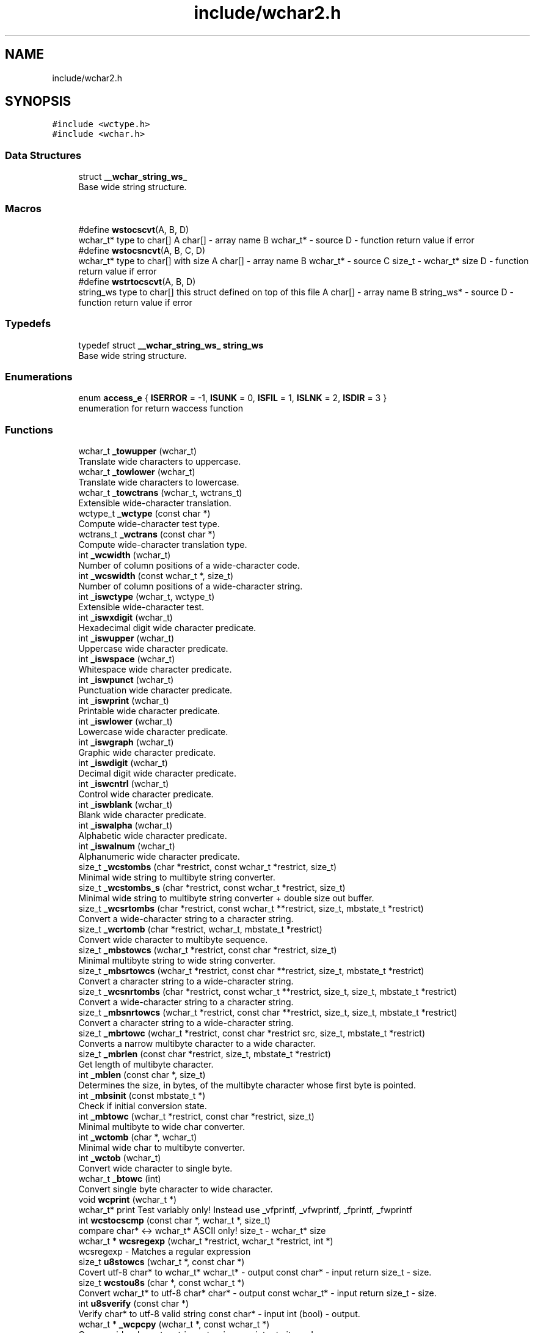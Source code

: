 .TH "include/wchar2.h" 3 "Wed Jul 11 2018" "libwchar2 0.0.3" \" -*- nroff -*-
.ad l
.nh
.SH NAME
include/wchar2.h
.SH SYNOPSIS
.br
.PP
\fC#include <wctype\&.h>\fP
.br
\fC#include <wchar\&.h>\fP
.br

.SS "Data Structures"

.in +1c
.ti -1c
.RI "struct \fB__wchar_string_ws_\fP"
.br
.RI "Base wide string structure\&. "
.in -1c
.SS "Macros"

.in +1c
.ti -1c
.RI "#define \fBwstocscvt\fP(A,  B,  D)"
.br
.RI "wchar_t* type to char[] A char[] - array name B wchar_t* - source D - function return value if error "
.ti -1c
.RI "#define \fBwstocsncvt\fP(A,  B,  C,  D)"
.br
.RI "wchar_t* type to char[] with size A char[] - array name B wchar_t* - source C size_t - wchar_t* size D - function return value if error "
.ti -1c
.RI "#define \fBwstrtocscvt\fP(A,  B,  D)"
.br
.RI "string_ws type to char[] this struct defined on top of this file A char[] - array name B string_ws* - source D - function return value if error "
.in -1c
.SS "Typedefs"

.in +1c
.ti -1c
.RI "typedef struct \fB__wchar_string_ws_\fP \fBstring_ws\fP"
.br
.RI "Base wide string structure\&. "
.in -1c
.SS "Enumerations"

.in +1c
.ti -1c
.RI "enum \fBaccess_e\fP { \fBISERROR\fP = -1, \fBISUNK\fP = 0, \fBISFIL\fP = 1, \fBISLNK\fP = 2, \fBISDIR\fP = 3 }"
.br
.RI "enumeration for return waccess function "
.in -1c
.SS "Functions"

.in +1c
.ti -1c
.RI "wchar_t \fB_towupper\fP (wchar_t)"
.br
.RI "Translate wide characters to uppercase\&. "
.ti -1c
.RI "wchar_t \fB_towlower\fP (wchar_t)"
.br
.RI "Translate wide characters to lowercase\&. "
.ti -1c
.RI "wchar_t \fB_towctrans\fP (wchar_t, wctrans_t)"
.br
.RI "Extensible wide-character translation\&. "
.ti -1c
.RI "wctype_t \fB_wctype\fP (const char *)"
.br
.RI "Compute wide-character test type\&. "
.ti -1c
.RI "wctrans_t \fB_wctrans\fP (const char *)"
.br
.RI "Compute wide-character translation type\&. "
.ti -1c
.RI "int \fB_wcwidth\fP (wchar_t)"
.br
.RI "Number of column positions of a wide-character code\&. "
.ti -1c
.RI "int \fB_wcswidth\fP (const wchar_t *, size_t)"
.br
.RI "Number of column positions of a wide-character string\&. "
.ti -1c
.RI "int \fB_iswctype\fP (wchar_t, wctype_t)"
.br
.RI "Extensible wide-character test\&. "
.ti -1c
.RI "int \fB_iswxdigit\fP (wchar_t)"
.br
.RI "Hexadecimal digit wide character predicate\&. "
.ti -1c
.RI "int \fB_iswupper\fP (wchar_t)"
.br
.RI "Uppercase wide character predicate\&. "
.ti -1c
.RI "int \fB_iswspace\fP (wchar_t)"
.br
.RI "Whitespace wide character predicate\&. "
.ti -1c
.RI "int \fB_iswpunct\fP (wchar_t)"
.br
.RI "Punctuation wide character predicate\&. "
.ti -1c
.RI "int \fB_iswprint\fP (wchar_t)"
.br
.RI "Printable wide character predicate\&. "
.ti -1c
.RI "int \fB_iswlower\fP (wchar_t)"
.br
.RI "Lowercase wide character predicate\&. "
.ti -1c
.RI "int \fB_iswgraph\fP (wchar_t)"
.br
.RI "Graphic wide character predicate\&. "
.ti -1c
.RI "int \fB_iswdigit\fP (wchar_t)"
.br
.RI "Decimal digit wide character predicate\&. "
.ti -1c
.RI "int \fB_iswcntrl\fP (wchar_t)"
.br
.RI "Control wide character predicate\&. "
.ti -1c
.RI "int \fB_iswblank\fP (wchar_t)"
.br
.RI "Blank wide character predicate\&. "
.ti -1c
.RI "int \fB_iswalpha\fP (wchar_t)"
.br
.RI "Alphabetic wide character predicate\&. "
.ti -1c
.RI "int \fB_iswalnum\fP (wchar_t)"
.br
.RI "Alphanumeric wide character predicate\&. "
.ti -1c
.RI "size_t \fB_wcstombs\fP (char *restrict, const wchar_t *restrict, size_t)"
.br
.RI "Minimal wide string to multibyte string converter\&. "
.ti -1c
.RI "size_t \fB_wcstombs_s\fP (char *restrict, const wchar_t *restrict, size_t)"
.br
.RI "Minimal wide string to multibyte string converter + double size out buffer\&. "
.ti -1c
.RI "size_t \fB_wcsrtombs\fP (char *restrict, const wchar_t **restrict, size_t, mbstate_t *restrict)"
.br
.RI "Convert a wide-character string to a character string\&. "
.ti -1c
.RI "size_t \fB_wcrtomb\fP (char *restrict, wchar_t, mbstate_t *restrict)"
.br
.RI "Convert wide character to multibyte sequence\&. "
.ti -1c
.RI "size_t \fB_mbstowcs\fP (wchar_t *restrict, const char *restrict, size_t)"
.br
.RI "Minimal multibyte string to wide string converter\&. "
.ti -1c
.RI "size_t \fB_mbsrtowcs\fP (wchar_t *restrict, const char **restrict, size_t, mbstate_t *restrict)"
.br
.RI "Convert a character string to a wide-character string\&. "
.ti -1c
.RI "size_t \fB_wcsnrtombs\fP (char *restrict, const wchar_t **restrict, size_t, size_t, mbstate_t *restrict)"
.br
.RI "Convert a wide-character string to a character string\&. "
.ti -1c
.RI "size_t \fB_mbsnrtowcs\fP (wchar_t *restrict, const char **restrict, size_t, size_t, mbstate_t *restrict)"
.br
.RI "Convert a character string to a wide-character string\&. "
.ti -1c
.RI "size_t \fB_mbrtowc\fP (wchar_t *restrict, const char *restrict src, size_t, mbstate_t *restrict)"
.br
.RI "Converts a narrow multibyte character to a wide character\&. "
.ti -1c
.RI "size_t \fB_mbrlen\fP (const char *restrict, size_t, mbstate_t *restrict)"
.br
.RI "Get length of multibyte character\&. "
.ti -1c
.RI "int \fB_mblen\fP (const char *, size_t)"
.br
.RI "Determines the size, in bytes, of the multibyte character whose first byte is pointed\&. "
.ti -1c
.RI "int \fB_mbsinit\fP (const mbstate_t *)"
.br
.RI "Check if initial conversion state\&. "
.ti -1c
.RI "int \fB_mbtowc\fP (wchar_t *restrict, const char *restrict, size_t)"
.br
.RI "Minimal multibyte to wide char converter\&. "
.ti -1c
.RI "int \fB_wctomb\fP (char *, wchar_t)"
.br
.RI "Minimal wide char to multibyte converter\&. "
.ti -1c
.RI "int \fB_wctob\fP (wchar_t)"
.br
.RI "Convert wide character to single byte\&. "
.ti -1c
.RI "wchar_t \fB_btowc\fP (int)"
.br
.RI "Convert single byte character to wide character\&. "
.ti -1c
.RI "void \fBwcprint\fP (wchar_t *)"
.br
.RI "wchar_t* print Test variably only! Instead use _vfprintf, _vfwprintf, _fprintf, _fwprintf "
.ti -1c
.RI "int \fBwcstocscmp\fP (const char *, wchar_t *, size_t)"
.br
.RI "compare char* <-> wchar_t* ASCII only! size_t - wchar_t* size "
.ti -1c
.RI "wchar_t * \fBwcsregexp\fP (wchar_t *restrict, wchar_t *restrict, int *)"
.br
.RI "wcsregexp - Matches a regular expression "
.ti -1c
.RI "size_t \fBu8stowcs\fP (wchar_t *, const char *)"
.br
.RI "Covert utf-8 char* to wchar_t* wchar_t* - output const char* - input return size_t - size\&. "
.ti -1c
.RI "size_t \fBwcstou8s\fP (char *, const wchar_t *)"
.br
.RI "Convert wchar_t* to utf-8 char* char* - output const wchar_t* - input return size_t - size\&. "
.ti -1c
.RI "int \fBu8sverify\fP (const char *)"
.br
.RI "Verify char* to utf-8 valid string const char* - input int (bool) - output\&. "
.ti -1c
.RI "wchar_t * \fB_wcpcpy\fP (wchar_t *, const wchar_t *)"
.br
.RI "Copy a wide-character string returning a pointer to its end\&. "
.ti -1c
.RI "wchar_t * \fB_wcpncpy\fP (wchar_t *, const wchar_t *, size_t)"
.br
.RI "Copy part of a wide-character string returning a pointer to its end\&. "
.ti -1c
.RI "wchar_t * \fB_wcscat\fP (wchar_t *, const wchar_t *)"
.br
.RI "Concatenate wide-character strings\&. "
.ti -1c
.RI "wchar_t * \fB_wcsncat\fP (wchar_t *, const wchar_t *, size_t)"
.br
.RI "Concatenate wide-character strings\&. "
.ti -1c
.RI "wchar_t * \fB_wcsncpy\fP (wchar_t *, const wchar_t *, size_t)"
.br
.RI "Counted copy wide-character string\&. "
.ti -1c
.RI "wchar_t * \fB_wcspbrk\fP (const wchar_t *, const wchar_t *)"
.br
.RI "Find wide characters in string\&. "
.ti -1c
.RI "wchar_t * \fB_wcschr\fP (const wchar_t *, wchar_t)"
.br
.RI "Search for wide character in string\&. "
.ti -1c
.RI "wchar_t * \fB_wcsrchr\fP (const wchar_t *, wchar_t)"
.br
.RI "Reverse search for wide character in string\&. "
.ti -1c
.RI "wchar_t * \fB_wcsstr\fP (const wchar_t *, const wchar_t *)"
.br
.RI "Find wide-character string segment\&. "
.ti -1c
.RI "wchar_t * \fB_wcstok\fP (wchar_t *, const wchar_t *, wchar_t **)"
.br
.RI "Tokenize wide-character string\&. "
.ti -1c
.RI "wchar_t * \fB_wmemchr\fP (const wchar_t *, wchar_t, size_t)"
.br
.RI "Find wide character in memory\&. "
.ti -1c
.RI "wchar_t * \fB_wmemcpy\fP (wchar_t *, const wchar_t *, size_t)"
.br
.RI "Copy wide characters in memory\&. "
.ti -1c
.RI "wchar_t * \fB_wmemmove\fP (wchar_t *, const wchar_t *, size_t)"
.br
.RI "Copy wide characters in memory with overlapping areas\&. "
.ti -1c
.RI "wchar_t * \fB_wmemset\fP (wchar_t *, wchar_t, size_t)"
.br
.RI "Set wide characters in memory\&. "
.ti -1c
.RI "size_t \fB_wcslcat\fP (wchar_t *, const wchar_t *, size_t)"
.br
.RI "Concatenate wide-character strings to specified length\&. "
.ti -1c
.RI "size_t \fB_wcslcpy\fP (wchar_t *, const wchar_t *, size_t)"
.br
.RI "Copy wide-character string to specified length\&. "
.ti -1c
.RI "size_t \fB_wcslen\fP (const wchar_t *)"
.br
.RI "Wide-character string length\&. "
.ti -1c
.RI "size_t \fB_wcsnlen\fP (const wchar_t *, size_t)"
.br
.RI "Wide-character string length with maximum limit\&. "
.ti -1c
.RI "size_t \fB_wcsspn\fP (const wchar_t *, const wchar_t *)"
.br
.RI "Find initial match in wide-character string\&. "
.ti -1c
.RI "int \fB_wcscasecmp\fP (const wchar_t *, const wchar_t *)"
.br
.RI "Case-insensitive wide character string compare\&. "
.ti -1c
.RI "int \fB_wcsncasecmp\fP (const wchar_t *, const wchar_t *, size_t)"
.br
.RI "Case-insensitive wide character string compare with size\&. "
.ti -1c
.RI "int \fB_wcscmp\fP (const wchar_t *, const wchar_t *)"
.br
.RI "Wide-character string compare\&. "
.ti -1c
.RI "int \fB_wcsncmp\fP (const wchar_t *, const wchar_t *, size_t)"
.br
.RI "Wide-character string compare\&. "
.ti -1c
.RI "int \fB_wmemcmp\fP (const wchar_t *, const wchar_t *, size_t)"
.br
.RI "Compare wide characters in memory\&. "
.ti -1c
.RI "size_t \fB_vfprintf\fP (FILE *restrict, const char *restrict, va_list)"
.br
.RI "Write to stream char format variable argument list\&. "
.ti -1c
.RI "size_t \fB_vsnprintf\fP (char *restrict, size_t, const char *restrict, va_list)"
.br
.RI "Write formatted data from variable argument list to sized buffer\&. "
.ti -1c
.RI "size_t \fB_fprintf\fP (FILE *restrict, const char *restrict,\&.\&.\&.)"
.br
.RI "Write to stream char format variable arguments\&. "
.ti -1c
.RI "size_t \fB_printf\fP (const char *restrict fmt,\&.\&.\&.)"
.br
.RI "Write to stdout char format variable arguments\&. "
.ti -1c
.RI "size_t \fB_snprintf\fP (char *restrict, size_t, const char *restrict,\&.\&.\&.)"
.br
.RI "Format variable arguments list\&. "
.ti -1c
.RI "size_t \fB_vfwprintf\fP (FILE *restrict, const wchar_t *restrict, va_list)"
.br
.RI "Write to stream wide character format variable argument list\&. "
.ti -1c
.RI "size_t \fB_vswprintf\fP (wchar_t *restrict, size_t, const wchar_t *restrict, va_list ap)"
.br
.RI "Write formatted data from variable argument list to sized buffer\&. "
.ti -1c
.RI "size_t \fB_fwprintf\fP (FILE *restrict, const wchar_t *restrict,\&.\&.\&.)"
.br
.RI "Write to stream wide character format variable arguments\&. "
.ti -1c
.RI "size_t \fB_swprintf\fP (wchar_t *restrict, size_t, const wchar_t *restrict,\&.\&.\&.)"
.br
.RI "Write formatted wide character output\&. "
.ti -1c
.RI "size_t \fB_wprintf\fP (const wchar_t *restrict fmt,\&.\&.\&.)"
.br
.ti -1c
.RI "int \fB_fputws\fP (const wchar_t *restrict, FILE *restrict)"
.br
.RI "Write a wide character string to a file or stream\&. "
.ti -1c
.RI "wchar_t \fB_fputwc\fP (wchar_t, FILE *restrict)"
.br
.RI "Write a wide character to a file or stream\&. "
.ti -1c
.RI "FILE * \fB_wfopen\fP (const wchar_t *, const char *)"
.br
.RI "Open file stream, accepts file name as wide characters, mode as const char\&. "
.ti -1c
.RI "FILE * \fB_wfopen_s\fP (const wchar_t *, size_t, const char *)"
.br
.RI "Same as wfopen, include size file name variable\&. "
.ti -1c
.RI "FILE * \fB_wfopen_ws\fP (const \fBstring_ws\fP *, const char *)"
.br
.RI "Same as wfopen, file name as structure string_ws\&. "
.ti -1c
.RI "FILE * \fB_wfopen_selector\fP (int, const void *, size_t, const void *)"
.br
.RI "Automatic type selector for wfopen* functions\&. "
.ti -1c
.RI "FILE * \fBu8wfopen\fP (const wchar_t *, const char *)"
.br
.RI "Open file stream, convert file name from wide characters to UTF-8, mode as const char\&. "
.ti -1c
.RI "int \fB_wstat\fP (const wchar_t *, struct stat *)"
.br
.RI "Statistic from file, wide char input\&. "
.ti -1c
.RI "int \fB_wstat_s\fP (const wchar_t *, size_t, struct stat *)"
.br
.RI "Statistic from file, wide char input with size\&. "
.ti -1c
.RI "int \fB_wstat_ws\fP (const \fBstring_ws\fP *, struct stat *)"
.br
.RI "Statistic from file, struct string_ws input\&. "
.ti -1c
.RI "int \fB_wstat_selector\fP (int, const void *, size_t, const void *)"
.br
.RI "Automatic type selector for wstat* functions\&. "
.ti -1c
.RI "int \fBu8wstat\fP (const wchar_t *, struct stat *)"
.br
.RI "Statistic from file, convert file name from wide characters to UTF-8\&. "
.ti -1c
.RI "int \fB_wrename\fP (const wchar_t *, const wchar_t *)"
.br
.RI "Rename file, wide char input\&. "
.ti -1c
.RI "int \fB_wrename_s\fP (const wchar_t *, size_t, const wchar_t *, size_t)"
.br
.RI "Rename file, wide char input with size\&. "
.ti -1c
.RI "int \fB_wrename_ws\fP (const \fBstring_ws\fP *, const \fBstring_ws\fP *)"
.br
.RI "Rename file, struct string_ws input\&. "
.ti -1c
.RI "int \fB_wrename_selector\fP (int, const void *, size_t, const void *, size_t)"
.br
.RI "Automatic type selector for wrename* functions\&. "
.ti -1c
.RI "int \fBu8wrename\fP (const wchar_t *, const wchar_t *)"
.br
.RI "Rename file, convert file name from wide characters to UTF-8\&. "
.ti -1c
.RI "int \fB_wremove\fP (const wchar_t *)"
.br
.RI "Delete (remove) file, wide char input\&. "
.ti -1c
.RI "int \fB_wremove_s\fP (const wchar_t *, size_t)"
.br
.RI "Delete (remove) file, wide char input with size\&. "
.ti -1c
.RI "int \fB_wremove_ws\fP (const \fBstring_ws\fP *)"
.br
.RI "Delete (remove) file, struct string_ws input\&. "
.ti -1c
.RI "int \fB_wremove_selector\fP (int, const void *, size_t)"
.br
.RI "Automatic type selector for wremove* functions\&. "
.ti -1c
.RI "int \fBu8wremove\fP (const wchar_t *)"
.br
.RI "Delete (remove) file, convert file name from wide characters to UTF-8\&. "
.ti -1c
.RI "int \fB_wmkdir\fP (const wchar_t *, mode_t)"
.br
.RI "Make directory, wide char input\&. "
.ti -1c
.RI "int \fB_wmkdir_s\fP (const wchar_t *, size_t, mode_t)"
.br
.RI "Make directory, wide char input with size\&. "
.ti -1c
.RI "int \fB_wmkdir_ws\fP (const \fBstring_ws\fP *, mode_t)"
.br
.RI "Make directory, struct string_ws input\&. "
.ti -1c
.RI "int \fB_wmkdir_selector\fP (int, const void *, size_t, mode_t)"
.br
.RI "Automatic type selector for wmkdir* functions\&. "
.ti -1c
.RI "int \fBu8wmkdir\fP (const wchar_t *, mode_t)"
.br
.RI "Make directory, convert file name from wide characters to UTF-8\&. "
.ti -1c
.RI "\fBaccess_e\fP \fB_waccess\fP (const wchar_t *, int)"
.br
.RI "Check permissions for a file or directory, wide char input\&. "
.ti -1c
.RI "\fBaccess_e\fP \fB_waccess_s\fP (const wchar_t *, size_t, int)"
.br
.RI "Check permissions for a file or directory, wide char input with size\&. "
.ti -1c
.RI "\fBaccess_e\fP \fB_waccess_ws\fP (const \fBstring_ws\fP *, int)"
.br
.RI "Check permissions for a file or directory, struct string_ws input\&. "
.ti -1c
.RI "\fBaccess_e\fP \fB_waccess_selector\fP (int, const void *, size_t, int)"
.br
.RI "Automatic type selector for wmkdir* functions\&. "
.ti -1c
.RI "\fBaccess_e\fP \fBu8waccess\fP (const wchar_t *, int)"
.br
.RI "Check permissions for a file or directory, convert file name from wide characters to UTF-8\&. "
.ti -1c
.RI "wchar_t * \fB_wbasename\fP (const wchar_t *)"
.br
.RI "Parse path file name, wide char input\&. "
.ti -1c
.RI "wchar_t * \fB_wbasename_ws\fP (const \fBstring_ws\fP *)"
.br
.RI "Parse path file name, struct string_ws input\&. "
.ti -1c
.RI "void * \fB_wbasename_selector\fP (int, const void *)"
.br
.RI "Automatic type selector for wbasename* functions\&. "
.ti -1c
.RI "wchar_t * \fB_wbaseext\fP (const wchar_t *)"
.br
.RI "Parse path extension, wide char input\&. "
.ti -1c
.RI "wchar_t * \fB_wbaseext_ws\fP (const \fBstring_ws\fP *)"
.br
.RI "Parse path extension, struct string_ws input\&. "
.ti -1c
.RI "void * \fB_wbaseext_selector\fP (int, const void *)"
.br
.RI "Automatic type selector for wbaseext* functions\&. "
.ti -1c
.RI "wchar_t * \fB_wbasedir\fP (const wchar_t *, int)"
.br
.RI "Parse path directory + normalize slash from path, wide char input\&. "
.ti -1c
.RI "wchar_t * \fB_wbasedir_ws\fP (const \fBstring_ws\fP *, int)"
.br
.RI "Parse path directory + normalize slash from path, struct string_ws input\&. "
.ti -1c
.RI "void * \fB_wbasedir_selector\fP (int, const void *, int)"
.br
.RI "Automatic type selector for wbasedir* functions\&. "
.ti -1c
.RI "wchar_t * \fB_wpathnormalize\fP (const wchar_t *, int)"
.br
.RI "Normalize slash from path, wide char input, int is string size, default 0\&. "
.ti -1c
.RI "wchar_t * \fB_wpathnormalize_ws\fP (const \fBstring_ws\fP *)"
.br
.RI "Normalize slash from path, struct string_ws input\&. "
.ti -1c
.RI "char * \fBu8wpathnormalize\fP (const wchar_t *)"
.br
.RI "Normalize slash from path, convert file name from wide characters to UTF-8\&. "
.ti -1c
.RI "void \fBwstring_free\fP (\fBstring_ws\fP *)"
.br
.RI "Memory free string, empty and clear struct string_ws\&. "
.ti -1c
.RI "size_t \fBwstring_alloc\fP (\fBstring_ws\fP *, size_t)"
.br
.RI "Memory allocation string, struct string_ws->str output\&. "
.ti -1c
.RI "size_t \fBwstring_wstocs\fP (char [], size_t, const \fBstring_ws\fP *)"
.br
.RI "Converting string, struct string_ws input, char array output\&. "
.ti -1c
.RI "size_t \fBwstring_cstows\fP (wchar_t [], size_t, const char *)"
.br
.RI "Converting string, char input, wchar_t array output\&. "
.ti -1c
.RI "int \fBwstring_isempty\fP (const wchar_t *s, int)"
.br
.RI "Check string is empty, wchar_t input, boolean return\&. "
.ti -1c
.RI "\fBstring_ws\fP \fBwstring_trunc\fP (const wchar_t *ws, int)"
.br
.RI "Truncation string, wchar_t input, struct string_ws return\&. "
.ti -1c
.RI "size_t \fBwstring_format\fP (\fBstring_ws\fP *, const wchar_t *,\&.\&.\&.)"
.br
.RI "Append string, format vargs input, struct string_ws output\&. "
.ti -1c
.RI "size_t \fBwstring_append_cvt\fP (\fBstring_ws\fP *, const char *, size_t)"
.br
.RI "Append string, char input, struct string_ws output\&. "
.ti -1c
.RI "size_t \fBwstring_append\fP (\fBstring_ws\fP *, const wchar_t *, size_t)"
.br
.RI "Append string, wchar_t input, struct string_ws output\&. "
.ti -1c
.RI "void \fBfree\fP (void *)"
.br
.in -1c
.SH "Data Structure Documentation"
.PP 
.SH "struct __wchar_string_ws_"
.PP 
Base wide string structure\&. 

 
.PP
\fBData Fields:\fP
.RS 4
wchar_t * \fIstr\fP wide string pointer 
.br
.PP
size_t \fIsz\fP size wide string 
.br
.PP
.RE
.PP
.SH "Macro Definition Documentation"
.PP 
.SS "#define wstocscvt(A, B, D)"
\fBValue:\fP
.PP
.nf
size_t __WEV(sz,__LINE__); errno = 0;                                                                          \
    if ((__WEV(sz,__LINE__) = _wcsrtombs(NULL, &(const wchar_t*){B}, 0, 0)) <= 0) {                                \
        errno = EILSEQ; return D;                                                                                  \
    }                                                                                                              \
    char __WEV(A,__LINE__)[(__WEV(sz,__LINE__) + 1)], * A = (char*)&__WEV(A,__LINE__);                             \
    if ((__WEV(sz,__LINE__) = _wcsrtombs(__WEV(A,__LINE__), &(const wchar_t*){B}, (__WEV(sz,__LINE__) + 1), 0))) { \
        __WEV(A,__LINE__)[(__WEV(sz,__LINE__))] = '\0';                                                            \
    }
.fi
.PP
wchar_t* type to char[] A char[] - array name B wchar_t* - source D - function return value if error 
.SS "#define wstocsncvt(A, B, C, D)"
\fBValue:\fP
.PP
.nf
char __WEV(A,__LINE__)[(C + 1 * sizeof(wchar_t))], * A = (char*)&__WEV(A,__LINE__); errno = 0;                  \
    if (((C) = _wcsrtombs(__WEV(A,__LINE__), &(const wchar_t*){B}, (C * 2 + 1), 0)) <= 0) {                         \
        errno = EILSEQ; return D;                                                                                   \
    }                                                                                                               \
    __WEV(A,__LINE__)[(C)] = '\0'
.fi
.PP
wchar_t* type to char[] with size A char[] - array name B wchar_t* - source C size_t - wchar_t* size D - function return value if error 
.SS "#define wstrtocscvt(A, B, D)"
\fBValue:\fP
.PP
.nf
size_t __WEV(sz,__LINE__); errno = 0;                                                                           \
    char __WEV(A,__LINE__)[(B->sz + 1 * sizeof(wchar_t))], * A = (char*)&__WEV(A,__LINE__);                         \
    if ((__WEV(sz,__LINE__) = _wcsrtombs(__WEV(A,__LINE__), &(const wchar_t*){B->str}, (B->sz * 2 + 1), 0)) <= 0) { \
        errno = EILSEQ; return D;                                                                                   \
    }                                                                                                               \
    __WEV(A,__LINE__)[__WEV(sz,__LINE__)] = '\0'
.fi
.PP
string_ws type to char[] this struct defined on top of this file A char[] - array name B string_ws* - source D - function return value if error 
.SH "Typedef Documentation"
.PP 
.SS "typedef struct \fB__wchar_string_ws_\fP  \fBstring_ws\fP"

.PP
Base wide string structure\&.  
.SH "Enumeration Type Documentation"
.PP 
.SS "enum \fBaccess_e\fP"

.PP
enumeration for return waccess function 
.PP
\fBEnumerator\fP
.in +1c
.TP
\fB\fIISERROR \fP\fP
Error check 
.TP
\fB\fIISUNK \fP\fP
is a Unknown 
.TP
\fB\fIISFIL \fP\fP
is a Regular file 
.TP
\fB\fIISLNK \fP\fP
is a Symbolic link 
.TP
\fB\fIISDIR \fP\fP
is a Directory 
.SH "Function Documentation"
.PP 
.SS "wchar_t* _wbasedir (const wchar_t *, int)"

.PP
Parse path directory + normalize slash from path, wide char input\&. 
.PP
\fBAttention:\fP
.RS 4
all functions _wbasedir* required free result, use type __WSTRFREE for auto free 
.RE
.PP

.SS "int _wmkdir (const wchar_t *, mode_t)"

.PP
Make directory, wide char input\&. 
.PP
\fBNote:\fP
.RS 4
the equivalent of using the mkdir command with the -p switch for all functions _wmkdir* 
.RE
.PP

.SS "wchar_t* _wpathnormalize (const wchar_t *, int)"

.PP
Normalize slash from path, wide char input, int is string size, default 0\&. 
.PP
\fBAttention:\fP
.RS 4
all functions _wpathnormalize* required free result, use type __WSTRFREE for auto free 
.RE
.PP

.SS "size_t u8stowcs (wchar_t *, const char *)"

.PP
Covert utf-8 char* to wchar_t* wchar_t* - output const char* - input return size_t - size\&. 
.PP
\fBNote:\fP
.RS 4
function u8stowcs required free result 
.RE
.PP

.SS "\fBaccess_e\fP u8waccess (const wchar_t *, int)"

.PP
Check permissions for a file or directory, convert file name from wide characters to UTF-8\&. 
.PP
\fBAttention:\fP
.RS 4
function u8waccess required free result 
.RE
.PP

.SS "FILE* u8wfopen (const wchar_t *, const char *)"

.PP
Open file stream, convert file name from wide characters to UTF-8, mode as const char\&. 
.PP
\fBAttention:\fP
.RS 4
function u8wfopen required free result 
.RE
.PP

.SS "int u8wmkdir (const wchar_t *, mode_t)"

.PP
Make directory, convert file name from wide characters to UTF-8\&. 
.PP
\fBAttention:\fP
.RS 4
function u8wmkdir required free result 
.RE
.PP

.SS "char* u8wpathnormalize (const wchar_t *)"

.PP
Normalize slash from path, convert file name from wide characters to UTF-8\&. 
.PP
\fBAttention:\fP
.RS 4
function u8wpathnormalize required free result 
.RE
.PP

.SS "int u8wremove (const wchar_t *)"

.PP
Delete (remove) file, convert file name from wide characters to UTF-8\&. 
.PP
\fBAttention:\fP
.RS 4
function u8wremove required free result 
.RE
.PP

.SS "int u8wrename (const wchar_t *, const wchar_t *)"

.PP
Rename file, convert file name from wide characters to UTF-8\&. 
.PP
\fBAttention:\fP
.RS 4
function u8wrename required free result 
.RE
.PP

.SS "int u8wstat (const wchar_t *, struct stat *)"

.PP
Statistic from file, convert file name from wide characters to UTF-8\&. 
.PP
\fBAttention:\fP
.RS 4
function u8wstat required free result 
.RE
.PP

.SS "void wcprint (wchar_t *)"

.PP
wchar_t* print Test variably only! Instead use _vfprintf, _vfwprintf, _fprintf, _fwprintf Other non standart function 
.SS "wchar_t* wcsregexp (wchar_t * restrict, wchar_t * restrict, int *)"

.PP
wcsregexp - Matches a regular expression Original name: aov-rx - Angel Ortega's regular expression library Copyright (C) 2011/2012 Angel Ortega angel@triptico.com https://github.com/angelortega/aov-rx or http://triptico.com
.PP
\fBParameters:\fP
.RS 4
\fIrx\fP the regular expression 
.br
\fItx\fP the text to be matched 
.br
\fIsize\fP a pointer to integer where the matching lenght is stored
.RE
.PP
Matches the string tx for the regular expression in rx\&. On output, the integer pointer by size will contain the number of matched characters (with 0 meaning that no matching was possible)\&. If the end of string mark ($) is used in the regular expression and a match is effective, the ending zero is included in the match\&.
.PP
Returns the address of the match\&. 
.SS "size_t wcstou8s (char *, const wchar_t *)"

.PP
Convert wchar_t* to utf-8 char* char* - output const wchar_t* - input return size_t - size\&. 
.PP
\fBNote:\fP
.RS 4
function wcstou8s required free result 
.RE
.PP

.SS "void wstring_free (\fBstring_ws\fP *)"

.PP
Memory free string, empty and clear struct string_ws\&. API use struct string_ws 
.SH "Author"
.PP 
Generated automatically by Doxygen for libwchar2 0\&.0\&.3 from the source code\&.
